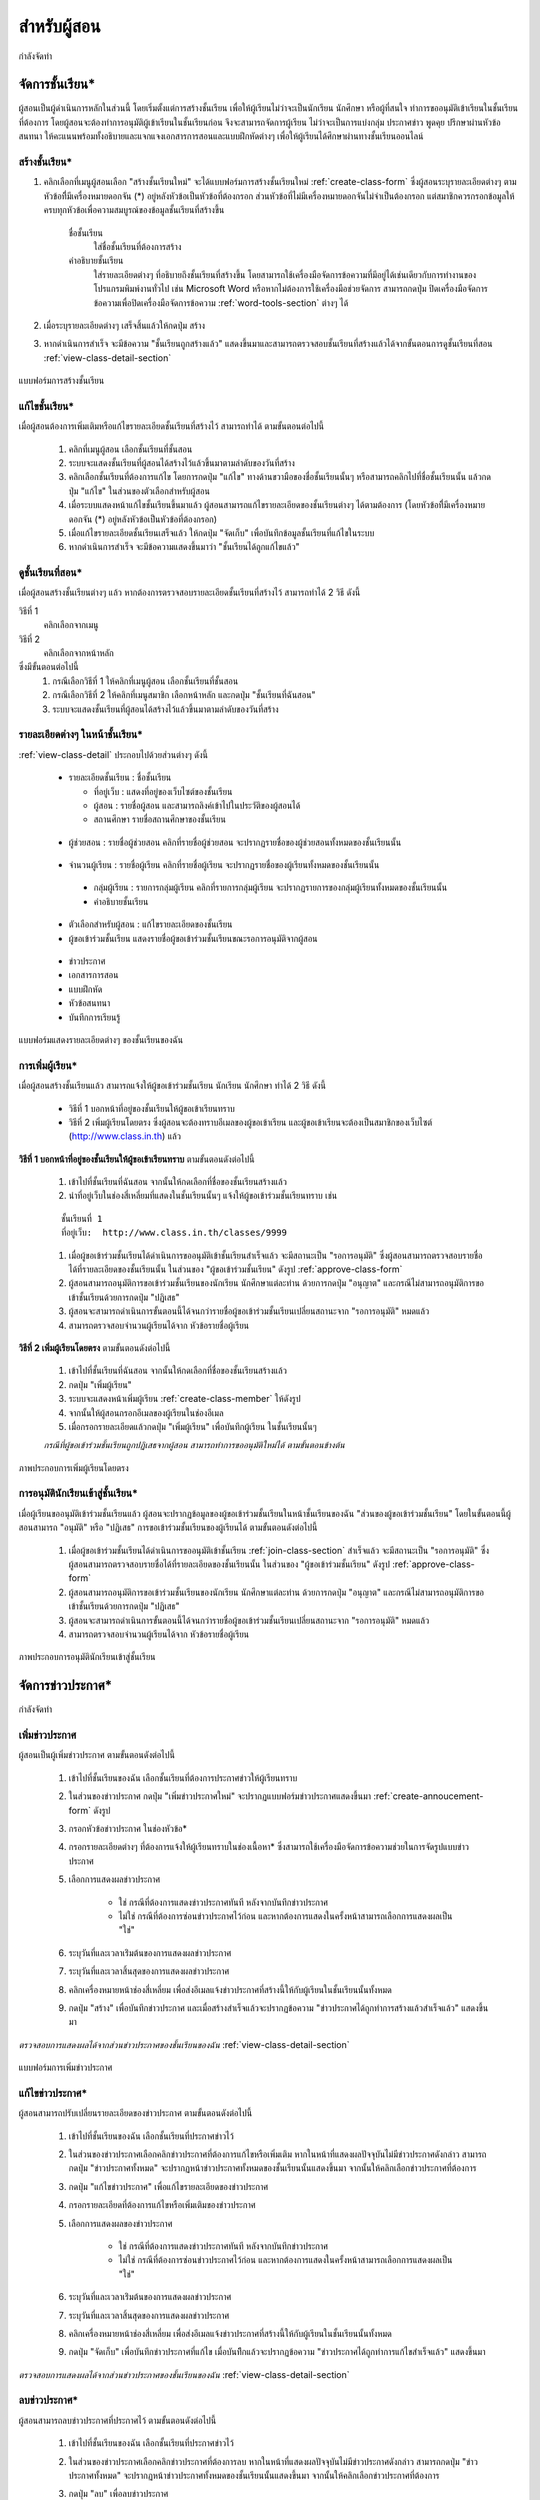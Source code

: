 =============
สำหรับผู้สอน
=============

กำลังจัดทำ

จัดการชั้นเรียน*
==============

ผู้สอนเป็นผู้ดำเนินการหลักในส่วนนี้ โดยเริ่มตั้งแต่การสร้างชั้นเรียน เพื่อให้ผู้เรียนไม่ว่าจะเป็นนักเรียน นักศึกษา หรือผู้ที่สนใจ ทำการขออนุมัติเข้าเรียนในชั้นเรียนที่ต้องการ โดยผู้สอนจะต้องทำการอนุมัติผู้เข้าเรียนในชั้นเรียนก่อน จึงจะสามารถจัดการผู้เรียน ไม่ว่าจะเป็นการแบ่งกลุ่ม ประกาศข่าว พูดคุย ปรึกษาผ่านหัวข้อสนทนา ให้คะแนนพร้อมทั้งอธิบายและแจกแจงเอกสารการสอนและแบบฝึกหัดต่างๆ เพื่อให้ผู้เรียนได้ศึกษาผ่านทางชั้นเรียนออนไลน์

สร้างชั้นเรียน*
------------

#. คลิกเลือกที่เมนูผู้สอนเลือก "สร้างชั้นเรียนใหม่" จะได้แบบฟอร์มการสร้างชั้นเรียนใหม่ :ref:`create-class-form` ซึ่งผู้สอนระบุรายละเอียดต่างๆ ตามหัวข้อที่ีมีเครื่องหมายดอกจัน (*) อยู่หลังหัวข้อเป็นหัวข้อที่ต้องกรอก ส่วนหัวข้อที่ไม่มีเครื่องหมายดอกจันไม่จำเป็นต้องกรอก แต่สมาชิกควรกรอกข้อมูลให้ครบทุกหัวข้อเพื่อความสมบูรณ์ของข้อมูลชั้นเรียนที่สร้างขึ้น

	ชื่อชั้นเรียน
		ใส่ชื่อชั้นเรียนที่ต้องการสร้าง
	คำอธิบายชั้นเรียน 
		ใส่รายละเอียดต่างๆ ที่อธิบายถึงชั้นเรียนที่สร้างขึ้น โดยสามารถใช้เครื่องมือจัดการข้อความที่มีอยู่ได้เช่นเดียวกับการทำงานของโปรแกรมพิมพ์งานทั่วไป เช่น Microsoft Word หรือหากไม่ต้องการใช้เครื่องมือช่วยจัดการ สามารถกดปุ่ม ปิดเครื่องมือจัดการข้อความเพื่อปิดเครื่องมือจัดการข้อความ :ref:`word-tools-section` ต่างๆ ได้ 

#. เมื่อระบุรายละเอียดต่างๆ เสร็จสิ้นแล้วให้กดปุ่ม สร้าง 

#. หากดำเนินการสำเร็จ จะมีข้อความ "ชั้นเรียนถูกสร้างแล้ว" แสดงขึ้นมาและสามารถตรวจสอบชั้นเรียนที่สร้างแล้วได้จากขั้นตอนการดูชั้นเรียนที่สอน :ref:`view-class-detail-section`  

.. _create-class-form:

.. figure:: _static/teachers/create_class_form.png
  :align: center
  :scale: 60
  
  แบบฟอร์มการสร้างชั้นเรียน

แก้ไขชั้นเรียน*
-------------
เมื่อผู้สอนต้องการเพิ่มเติมหรือแก้ไขรายละเอียดชั้นเรียนที่สร้างไว้ สามารถทำได้ ตามขั้นตอนต่อไปนี้

  #. คลิกที่เมนูผู้สอน เลือกชั้นเรียนที่ชั้นสอน
  #. ระบบจะแสดงชั้นเรียนที่ผู้สอนได้สร้างไว้แล้วขึ้นมาตามลำดับของวันที่สร้าง
  #. คลิกเลือกชั้นเรียนที่ต้องการแก้ไข โดยการกดปุ่ม "แก้ไข" ทางด้านขวามือของชื่อชั้นเรียนนั้นๆ หรือสามารถคลิกไปที่ชื่อชั้นเรียนนั้น แล้วกดปุ่ม "แก้ไข" ในส่วนของตัวเลือกสำหรับผู้สอน
  #. เมื่อระบบแสดงหน้าแก้ไขชั้นเรียนขึ้นมาแล้ว ผู้สอนสามารถแก้ไขรายละเอียดของชั้นเรียนต่างๆ ได้ตามต้องการ (โดยหัวข้อที่ีมีเครื่องหมายดอกจัน (*) อยู่หลังหัวข้อเป็นหัวข้อที่ต้องกรอก) 
  #. เมื่อแก้ไขรายละเอียดชั้นเรียนเสร็จแล้ว ให้กดปุ่ม "จัดเก็บ" เพื่อบันทึกข้อมูลชั้นเรียนที่แก้ไขในระบบ
  #. หากดำเนินการสำเร็จ จะมีข้อความแสดงขึ้นมาว่า "ชั้นเรียนได้ถูกแก้ไขแล้ว" 

.. _view-class-detail-section:

ดูชั้นเรียนที่สอน*
---------------
เมื่อผู้สอนสร้างชั้นเรียนต่างๆ แล้ว หากต้องการตรวจสอบรายละเอียดชั้นเรียนที่สร้างไว้ สามารถทำได้ 2 วิธี ดังนี้ 

วิธีที่ 1
	คลิกเลือกจากเมนู
วิธีที่ 2
	คลิกเลือกจากหน้าหลัก

ซึ่งมีขั้นตอนต่อไปนี้
  #. กรณีเลือกวิธีที่ 1 ให้คลิกที่เมนูผู้สอน เลือกชั้นเรียนที่ชั้นสอน
  #. กรณีเลือกวิธีที่ 2 ให้คลิกที่เมนูสมาชิก เลือกหน้าหลัก และกดปุ่ม "ชั้นเรียนที่ฉันสอน"
  #. ระบบจะแสดงชั้นเรียนที่ผู้สอนได้สร้างไว้แล้วขึ้นมาตามลำดับของวันที่สร้าง

รายละเอียดต่างๆ ในหน้าชั้นเรียน*
--------------------------------

:ref:`view-class-detail` ประกอบไปด้วยส่วนต่างๆ ดังนี้ 

  - รายละเอียดชั้นเรียน : ชื่อชั้นเรียน
  
    - ที่อยู่เว็บ : แสดงที่อยู่ของเว็บไซต์ของชั้นเรียน
    
    - ผู้สอน : รายชื่อผู้สอน และสามารถลิงค์เข้าไปในประวัติของผู้สอนได้
    
    - สถานศึกษา รายชื่อสถานศึกษาของชั้นเรียน
    
.. _view-assistant-section:
    
    - ผู้ช่วยสอน : รายชื่อผู้ช่วยสอน    
      คลิกที่รายชื่อผู้ช่วยสอน จะปรากฏรายชื่อของผู้ช่วยสอนทั้งหมดของชั้นเรียนนั้น
      
.. _view-class-member-section:

    - จำนวนผู้เรียน : รายชื่อผู้เรียน
      คลิกที่รายชื่อผู้เรียน จะปรากฏรายชื่อของผู้เรียนทั้งหมดของชั้นเรียนนั้น

.. _view-group-class-section:

    - กลุ่มผู้เรียน : รายการกลุ่มผู้เรียน
      คลิกที่รายการกลุ่มผู้เรียน จะปรากฏรายการของกลุ่มผู้เรียนทั้งหมดของชั้นเรียนนั้น
    
    - คำอธิบายชั้นเรียน
  
  - ตัวเลือกสำหรับผู้สอน : แก้ไขรายละเอียดของชั้นเรียน
  
  - ผู้ขอเข้าร่วมชั้นเรียน  แสดงรายชื่อผู้ขอเข้าร่วมชั้นเรียนขณะรอการอนุมัติจากผู้สอน

.. _view_class_announcement_section:
  
  - ข่าวประกาศ 
  
  - เอกสารการสอน
  
  - แบบฝึกหัด
  
  - หัวข้อสนทนา
  
  - บันทึกการเรียนรู้


.. _view-class-detail:

.. figure:: _static/teachers/view_class_detail.png
  :align: center
  :scale: 60
  
  แบบฟอร์มแสดงรายละเอียดต่างๆ ของชั้นเรียนของฉัน

การเพิ่มผู้เรียน*
--------------
เมื่อผู้สอนสร้างชั้นเรียนแล้ว สามารถแจ้งให้ผู้ขอเข้าร่วมชั้นเรียน นักเรียน นักศึกษา ทำได้ 2 วิธี ดังนี้

 - วิธีที่ 1 บอกหน้าที่อยู่ของชั้นเรียนให้ผู้ขอเข้าเรียนทราบ 
 - วิธีที่ 2 เพิ่มผู้เรียนโดยตรง ซึ่งผู้สอนจะต้องทราบอีเมลของผู้ขอเข้าเรียน และผู้ขอเข้าเรียนจะต้องเป็นสมาชิกของเว็บไซต์ (http://www.class.in.th) แล้ว 

**วิธีที่ 1 บอกหน้าที่อยู่ของชั้นเรียนให้ผู้ขอเข้าเรียนทราบ**  
ตามขั้นตอนดังต่อไปนี้

  #. เข้าไปที่ชั้นเรียนที่ฉันสอน จากนั้นให้กดเลือกที่ชื่อของชั้นเรียนสร้างแล้ว
  #. นำที่อยู่เว็บในช่องสี่เหลี่ยมที่แสดงในชั้นเรียนนั้นๆ แจ้งให้ผู้ขอเข้าร่วมชั้นเรียนทราบ เช่น 

  ::
  
      ชั้นเรียนที่ 1
      ที่อยู่เว็บ:  http://www.class.in.th/classes/9999

  #. เมื่อผู้ขอเข้าร่วมชั้นเรียนได้ดำเนินการขออนุมัติเข้าชั้นเรียนสำเร็จแล้ว จะมีสถานะเป็น "รอการอนุมัติ" ซึ่งผู้สอนสามารถตรวจสอบรายชื่อได้ที่รายละเอียดของชั้นเรียนนั้น ในส่วนของ "ผู้ขอเข้าร่วมชั้นเรียน" ดังรูป :ref:`approve-class-form` 
  #. ผู้สอนสามารถอนุมัติการขอเข้าร่วมชั้นเรียนของนักเรียน นักศึกษาแต่ละท่าน ด้วยการกดปุ่ม "อนุญาต"  และกรณีไม่สามารถอนุมัติการขอเข้าชั้นเรียนด้วยการกดปุ่ม "ปฏิเสธ" 
  #. ผู้สอนจะสามารถดำเนินการขั้นตอนนี้ได้จนกว่ารายชื่อผู้ขอเข้าร่วมชั้นเรียนเปลี่ยนสถานะจาก "รอการอนุมัติ" หมดแล้ว
  #. สามารถตรวจสอบจำนวนผู้เรียนได้จาก หัวข้อรายชื่อผู้เรียน

**วิธีที่ 2 เพิ่มผู้เรียนโดยตรง** 
ตามขั้นตอนดังต่อไปนี้

  #. เข้าไปที่ชั้นเรียนที่ฉันสอน จากนั้นให้กดเลือกที่ชื่อของชั้นเรียนสร้างแล้ว
  #. กดปุ่ม "เพิ่มผู้เรียน" 
  #. ระบบจะแสดงหน้าเพิ่มผู้เรียน :ref:`create-class-member` ให้ดังรูป 
  #. จากนั้นให้ผู้สอนกรอกอีเมลของผู้เรียนในช่องอีเมล
  #. เมื่อกรอกรายละเอียดแล้วกดปุ่ม "เพิ่มผู้เรียน" เพื่อบันทึกผู้เรียน ในชั้นเรียนนั้นๆ 

  *กรณีที่ผู้ขอเข้าร่วมชั้นเรียนถูกปฏิเสธจากผู้สอน สามารถทำการขออนุมัติใหม่ได้ ตามขั้นตอนข้างต้น*

.. _create-class-member:

.. figure:: _static/teachers/create_class_member.png
  :align: center
  :scale: 60
  
  ภาพประกอบการเพิ่มผู้เรียนโดยตรง
 
การอนุมัตินักเรียนเข้าสู่ชั้นเรียน*
-----------------------------
เมื่อผู้เรียนขออนุมัติเข้าร่วมชั้นเรียนแล้ว ผู้สอนจะปรากฏข้อมูลของผู้ขอเข้าร่วมชั้นเรียนในหน้าชั้นเรียนของฉัน "ส่วนของผู้ขอเข้าร่วมชั้นเรียน" โดยในขั้นตอนนี้ผู้สอนสามารถ "อนุมัติ" หรือ "ปฏิเสธ" การขอเข้าร่วมชั้นเรียนของผู้เรียนได้ ตามขั้นตอนดังต่อไปนี้

  #. เมื่อผู้ขอเข้าร่วมชั้นเรียนได้ดำเนินการขออนุมัติเข้าชั้นเรียน :ref:`join-class-section` สำเร็จแล้ว จะมีสถานะเป็น "รอการอนุมัติ" ซึ่งผู้สอนสามารถตรวจสอบรายชื่อได้ที่รายละเอียดของชั้นเรียนนั้น ในส่วนของ "ผู้ขอเข้าร่วมชั้นเรียน" ดังรูป :ref:`approve-class-form` 
  #. ผู้สอนสามารถอนุมัติการขอเข้าร่วมชั้นเรียนของนักเรียน นักศึกษาแต่ละท่าน ด้วยการกดปุ่ม "อนุญาต"  และกรณีไม่สามารถอนุมัติการขอเข้าชั้นเรียนด้วยการกดปุ่ม "ปฏิเสธ" 
  #. ผู้สอนจะสามารถดำเนินการขั้นตอนนี้ได้จนกว่ารายชื่อผู้ขอเข้าร่วมชั้นเรียนเปลี่ยนสถานะจาก "รอการอนุมัติ" หมดแล้ว
  #. สามารถตรวจสอบจำนวนผู้เรียนได้จาก หัวข้อรายชื่อผู้เรียน

.. _approve-class-form:

.. figure:: _static/teachers/approve_class_form.png
  :align: center
  :scale: 60
  
  ภาพประกอบการอนุมัตินักเรียนเข้าสู่ชั้นเรียน

จัดการข่าวประกาศ*
=================

กำลังจัดทำ

เพิ่มข่าวประกาศ
---------------

ผู้สอนเป็นผู้เพิ่มข่าวประกาศ ตามขั้นตอนดังต่อไปนี้

  #. เข้าไปที่ชั้นเรียนของฉัน เลือกชั้นเรียนที่ต้องการประกาศข่าวให้ผู้เรียนทราบ
  #. ในส่วนของข่าวประกาศ กดปุ่ม "เพิ่มข่าวประกาศใหม่" จะปรากฏแบบฟอร์มข่าวประกาศแสดงขึ้นมา :ref:`create-annoucement-form` ดังรูป
  #. กรอกหัวข้อข่าวประกาศ ในช่องหัวข้อ*
  #. กรอกรายละเอียดต่างๆ ที่ต้องการแจ้งให้ผู้เรียนทราบในช่องเนื้อหา* ซึ่งสามารถใช้เครื่องมือจัดการข้อความช่วยในการจัดรูปแบบข่าวประกาศ
  #. เลือกการแสดงผลข่าวประกาศ 
  
      - ใช่ กรณีที่ต้องการแสดงข่าวประกาศทันที หลังจากบันทึกข่าวประกาศ
      - ไม่ใช่ กรณีที่ต้องการซ่อนข่าวประกาศไว้ก่อน และหากต้องการแสดงในครั้งหน้าสามารถเลือกการแสดงผลเป็น "ใช่"
       
  #. ระบุวันที่และเวลาเร่ิมต้นของการแสดงผลข่าวประกาศ
  #. ระบุวันที่และเวลาสิ้นสุดของการแสดงผลข่าวประกาศ
  #. คลิกเครื่องหมายหน้าช่องสี่เหลี่ยม เพื่อส่งอีเมลแจ้งข่าวประกาศที่สร้างนี้ให้กับผู้เรียนในชั้นเรียนนั้นทั้งหมด
  #. กดปุ่ม "สร้าง" เพื่อบันทึกข่าวประกาศ และเมื่อสร้างสำเร็จแล้วจะปรากฏข้อความ "ข่าวประกาศได้ถูกทำการสร้างแล้วสำเร็จแล้ว" แสดงขึ้นมา
  
*ตรวจสอบการแสดงผลได้จากส่วนข่าวประกาศของชั้นเรียนของฉัน* :ref:`view-class-detail-section` 

.. _create-annoucement-form:

.. figure:: _static/teachers/create_announcement_form.png
  :align: center
  :scale: 60
  
  แบบฟอร์มการเพิ่มข่าวประกาศ

แก้ไขข่าวประกาศ*
----------------
ผู้สอนสามารถปรับเปลี่ยนรายละเอียดของข่าวประกาศ ตามขั้นตอนดังต่อไปนี้

  #. เข้าไปที่ชั้นเรียนของฉัน เลือกชั้นเรียนที่ประกาศข่าวไว้
  #. ในส่วนของข่าวประกาศเลือกคลิกข่าวประกาศที่ต้องการแก้ไขหรือเพิ่มเติม หากในหน้าที่แสดงผลปัจจุบันไม่มีข่าวประกาศดังกล่าว สามารถกดปุ่ม "ข่าวประกาศทั้งหมด" จะปรากฏหน้าข่าวประกาศทั้งหมดของชั้นเรียนนั้นแสดงขึ้นมา จากนั้นให้คลิกเลือกข่าวประกาศที่ต้องการ
  #. กดปุ่ม "แก้ไขข่าวประกาศ" เพื่อแก้ไขรายละเอียดของข่าวประกาศ
  #. กรอกรายละเอียดที่ต้องการแก้ไขหรือเพิ่มเติมของข่าวประกาศ
  #. เลือกการแสดงผลของข่าวประกาศ 
      
      - ใช่ กรณีที่ต้องการแสดงข่าวประกาศทันที หลังจากบันทึกข่าวประกาศ
      - ไม่ใช่ กรณีที่ต้องการซ่อนข่าวประกาศไว้ก่อน และหากต้องการแสดงในครั้งหน้าสามารถเลือกการแสดงผลเป็น "ใช่" 
      
  #. ระบุวันที่และเวลาเร่ิมต้นของการแสดงผลข่าวประกาศ
  #. ระบุวันที่และเวลาสิ้นสุดของการแสดงผลข่าวประกาศ
  #. คลิกเครื่องหมายหน้าช่องสี่เหลี่ยม เพื่อส่งอีเมลแจ้งข่าวประกาศที่สร้างนี้ให้กับผู้เรียนในชั้นเรียนนั้นทั้งหมด
  #. กดปุ่ม "จัดเก็บ" เพื่อบันทึกข่าวประกาศที่แก้ไข เมื่อบันทีึกแล้วจะปรากฏข้อความ "ข่าวประกาศได้ถูกทำการแก้ไขสำเร็จแล้ว" แสดงขึ้นมา
  
*ตรวจสอบการแสดงผลได้จากส่วนข่าวประกาศของชั้นเรียนของฉัน* :ref:`view-class-detail-section` 

ลบข่าวประกาศ*
--------------
ผู้สอนสามารถลบข่าวประกาศที่ประกาศไว้ ตามขั้นตอนดังต่อไปนี้

  #. เข้าไปที่ชั้นเรียนของฉัน เลือกชั้นเรียนที่ประกาศข่าวไว้
  #. ในส่วนของข่าวประกาศเลือกคลิกข่าวประกาศที่ต้องการลบ หากในหน้าที่แสดงผลปัจจุบันไม่มีข่าวประกาศดังกล่าว สามารถกดปุ่ม "ข่าวประกาศทั้งหมด" จะปรากฏหน้าข่าวประกาศทั้งหมดของชั้นเรียนนั้นแสดงขึ้นมา จากนั้นให้คลิกเลือกข่าวประกาศที่ต้องการ
  #. กดปุ่ม "ลบ" เพื่อลบข่าวประกาศ
  #. จะปรากฏข้อความ "คุณแน่ใจหรือไม่ ?" เพื่อยืนยันการลบข่าวประกาศ
  
      - หากต้องการลบ กดปุ่ม "OK"
      - หากต้องการยกเลิกการลบ กดปุ่ม "Cancel" 
  
  #. เมื่อกดปุ่มยืนยันความต้องการแล้ว ระบบจะดำเนินการตามที่ยืนยัน
  
      - หากกดปุ่ม "OK"  จะปรากฏข้อความ "ข่าวประกาศได้ถูกทำการลบแล้วสำเร็จแล้ว"
      - หากกดปุ่ม "Cancel" จะกลับสู่หน้าข่าวประกาศนั้น 
  
*ตรวจสอบการแสดงผลได้จากส่วนข่าวประกาศของชั้นเรียนของฉัน* :ref:`view-class-detail-section` 


จัดการเอกสารการสอน*
=====================

กำลังจัดทำ

เพิ่มเอกสารการสอน*
-------------------

กำลังจัดทำ

.. _create-class-material-form:

.. figure:: _static/teachers/create_class_material.png
  :align: center
  :scale: 60
  
  แบบฟอร์มการเพิ่มเอกสารการสอน

แก้ไขเอกสารการสอน*
--------------------

กำลังจัดทำ

.. _edit-class-material-form:

.. figure:: _static/teachers/edit_class_material_form.png
  :align: center
  :scale: 60
  
  แบบฟอร์มการแก้ไขเอกสารการสอน


เพิ่มไฟล์แนบในเอกสารการสอน*
-----------------------------

กำลังจัดทำ

แก้ไขไฟล์แนบในเอกสารการสอน*
------------------------------

กำลังจัดทำ

ลบไฟล์แนบในเอกสารการสอน*
----------------------------

กำลังจัดทำ

จัดการกระดานข้อความ*
======================

กำลังจัดทำ

.. _discussion-section:

สร้างหัวข้อสนทนาใหม่*
---------------------

กำลังจัดทำ

.. _create-class-discussion-form:

.. figure:: _static/teachers/create_class_discussion_form.png
  :align: center
  :scale: 60
  
  แบบฟอร์มการสร้างหัวข้อสนทนาในกระดานข้อความ

เพิ่มไฟล์แนบในหัวข้อสนทนา*
--------------------------

กำลังจัดทำ

แก้ไขไฟล์แนบในหัวข้อสนทนา*
---------------------------

กำลังจัดทำ

ลบไฟล์แนบในหัวข้อสนทนา*
--------------------------

กำลังจัดทำ

.. _opinion-section:

เพิ่มความเห็น*
-------------

กำลังจัดทำ

.. _create-class-opinion-form:

.. figure:: _static/teachers/create_class_opinion_form.png
  :align: center
  :scale: 60
  
  แบบฟอร์มการเพิ่มความคิดเห็น

เพิ่มไฟล์แนบในความเห็น*
-----------------------

กำลังจัดทำ

ปิดหัวข้อสนทนา*
---------------

กำลังจัดทำ

อ่านบันทึกการเรียนรู้ของชั้นเรียน*
==============================

กำลังจัดทำ

จัดการกลุ่มผู้เรียน*
=================

กำลังจัดทำ

เพิ่มกลุ่มผู้เรียน*
--------------

กำลังจัดทำ

.. _create-group-class-form:

.. figure:: _static/teachers/create_group_class_form.png
  :align: center
  :scale: 60
  
  แบบฟอร์มการสร้างกลุ่มผู้เรียน

แก้ไขกลุ่มผู้เรียน*
---------------

กำลังจัดทำ

ลบกลุ่มผู้เรียน*
-------------

กำลังจัดทำ

เพิ่มสมาชิกในกลุ่มผู้เรียน*
-----------------------

กำลังจัดทำ

.. _create-group-class-member-form:

.. figure:: _static/teachers/create_group_class_member_form.png
  :align: center
  :scale: 60
  
  แบบฟอร์มการเพิ่มสมาชิกในกลุ่มผู้เรียน

ลบสมาชิกจากกลุ่มผู้เรียน*
-----------------------

กำลังจัดทำ

แก้ไขตัวแทนกลุ่ม*
----------------

กำลังจัดทำ


เพิ่มผู้ช่วยสอน*
-------------

**เพิ่มผู้ช่วยสอนโดยตรง** ตามขั้นตอนดังต่อไปนี้

  #. เข้าไปที่ชั้นเรียนที่ฉันสอน จากนั้นให้กดเลือกที่ชื่อของชั้นเรียนสร้างแล้ว
  #. กดปุ่ม "เพิ่มผู้ช่วยสอน" 
  #. ระบบจะแสดงหน้าเพิ่มผู้ช่วยสอน :ref:`create-class-assistant` ให้ดังรูป
  #. จากนั้นให้ผู้สอนกรอกอีเมลของผู้ช่วยสอนในช่องอีเมล ซึ่งผู้ช่วยสอนท่านนั้นจะต้องเป็นสมาชิกของเว็บไซต์ (http://www.class.in.th) แล้ว 
  #. เมื่อกรอกรายละเอียดแล้วกดปุ่ม "สร้าง" เพื่อบันทึกผู้ช่วยสอน ในชั้นเรียนนั้นๆ 
  #. หากสร้างสำเร็จแล้ว จะปรากฏข้อความ "ผู้ช่วยสอนได้ถูกทำการสร้างสำเร็จแล้ว"

.. _create-class-assistant:

.. figure:: _static/teachers/create_class_assistant.png
  :align: center
  :scale: 60
  
  ภาพประกอบการเพิ่มผู้ช่วยสอนโดยตรง

*สามารถดูรายชื่อผู้ช่วยสอนได้ในขั้นตอนดูรายชื่อผู้ช่วยสอน* :ref:`view-assistant-section`


จัดการแบบฝึกหัด (การบ้าน)*
==========================

กำลังจัดทำ

สร้างแบบฝึกหัดใหม่*
------------------

กำลังจัดทำ

.. _create-class-assignment-form:

.. figure:: _static/teachers/create_class_assignment.png
  :align: center
  :scale: 60
  
  แบบฟอร์มการสร้างแบบฝึกหัด

แก้ไขแบบฝึกหัด*
---------------

กำลังจัดทำ

เพิ่มไฟล์แนบในแบบฝึกหัด*
------------------------

กำลังจัดทำ

แก้ไขไฟล์แนบในแบบฝึกหัด*
------------------------

กำลังจัดทำ

ลบไฟล์แนบในแบบฝึกหัด*
-----------------------

กำลังจัดทำ

ปิดแบบฝึกหัด*
-------------

กำลังจัดทำ

ตรวจให้คะแนนแบบฝึกหัด*
------------------------

กำลังจัดทำ

.. _post-score-class-assignment-form:

.. figure:: _static/teachers/post_score_class_assignment.png
  :align: center
  :scale: 60
  
  แบบฟอร์มการให้คะแนนแบบฝึกหัด
